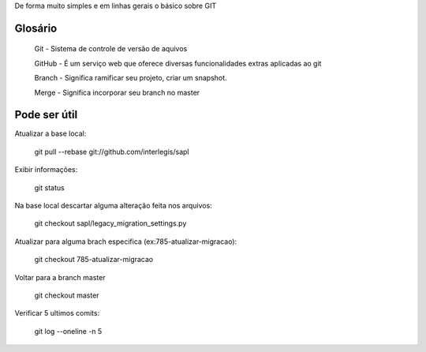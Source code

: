 De forma muito simples e em linhas gerais o básico sobre GIT

Glosário
---------

  Git - Sistema de controle de versão de aquivos
  
  GitHub - É um serviço web que oferece diversas funcionalidades extras aplicadas ao git
 
  Branch - Significa ramificar seu projeto, criar um snapshot.
  
  Merge - Significa incorporar seu branch no master


Pode ser útil
-------------

Atualizar a base local:
  
  git pull --rebase git://github.com/interlegis/sapl

Exibir informações:

  git status


Na base local descartar alguma alteração feita nos arquivos:

  git checkout sapl/legacy_migration_settings.py

Atualizar para alguma brach especifica (ex:785-atualizar-migracao):

  git checkout 785-atualizar-migracao

Voltar para a branch master
  
  git checkout master

Verificar 5 ultimos comits:

  git log --oneline -n 5
